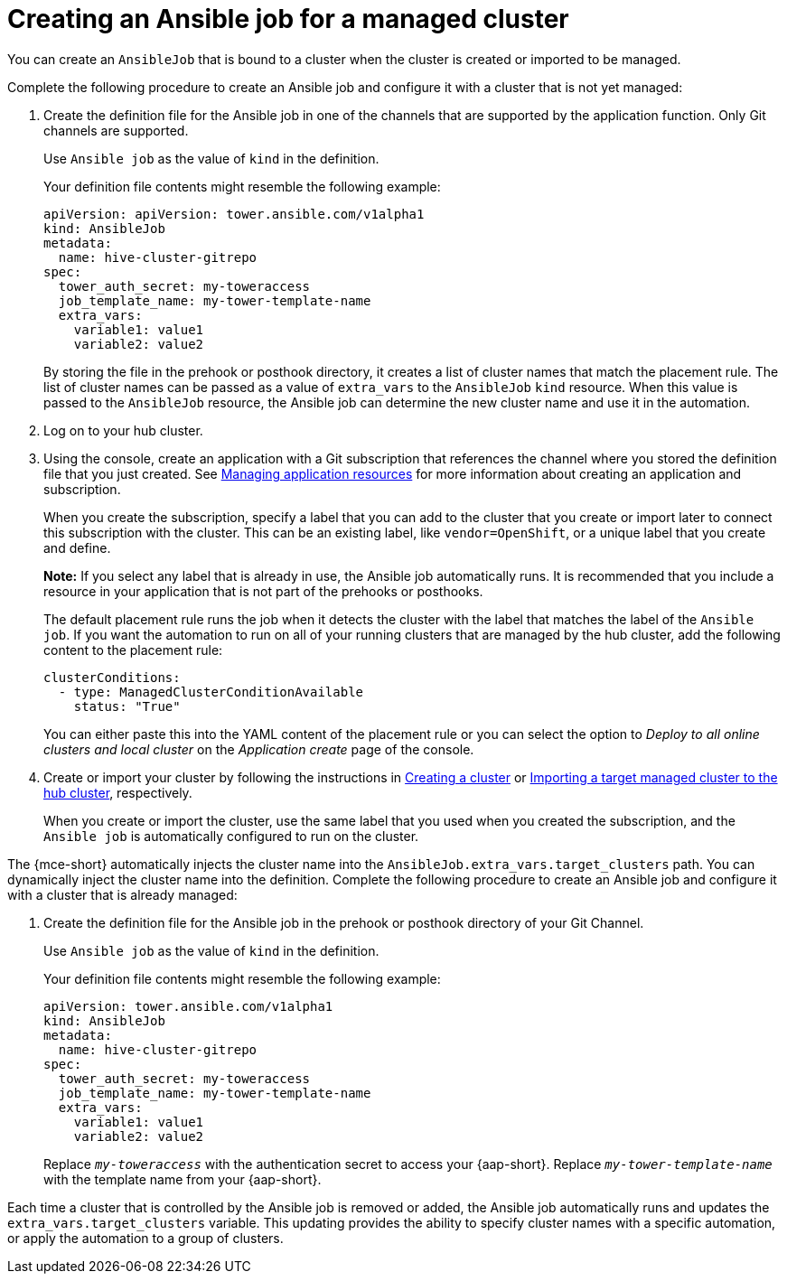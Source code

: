 [#creating-an-ansible-job-for-a-managed-cluster]
= Creating an Ansible job for a managed cluster

You can create an `AnsibleJob` that is bound to a cluster when the cluster is created or imported to be managed.

Complete the following procedure to create an Ansible job and configure it with a cluster that is not yet managed:

. Create the definition file for the Ansible job in one of the channels that are supported by the application function. Only Git channels are supported.
+
Use `Ansible job` as the value of `kind` in the definition.
+
Your definition file contents might resemble the following example:
+
[source,yaml]
----
apiVersion: apiVersion: tower.ansible.com/v1alpha1
kind: AnsibleJob
metadata:
  name: hive-cluster-gitrepo
spec:
  tower_auth_secret: my-toweraccess
  job_template_name: my-tower-template-name
  extra_vars:
    variable1: value1
    variable2: value2
----
+
By storing the file in the prehook or posthook directory, it creates a list of cluster names that match the placement rule. The list of cluster names can be passed as a value of `extra_vars` to the `AnsibleJob` `kind` resource. When this value is passed to the `AnsibleJob` resource, the Ansible job can determine the new cluster name and use it in the automation.

. Log on to your hub cluster.

. Using the console, create an application with a Git subscription that references the channel where you stored the definition file that you just created. See link:../../applications/app_resources.adoc#managing-application-resources[Managing application resources] for more information about creating an application and subscription.
+
When you create the subscription, specify a label that you can add to the cluster that you create or import later to connect this subscription with the cluster. This can be an existing label, like `vendor=OpenShift`, or a unique label that you create and define. 
+
*Note:* If you select any label that is already in use, the Ansible job automatically runs. It is recommended that you include a resource in your application that is not part of the prehooks or posthooks.  
+
The default placement rule runs the job when it detects the cluster with the label that matches the label of the `Ansible job`. If you want the automation to run on all of your running clusters that are managed by the hub cluster, add the following content to the placement rule:
+
[source,yaml]
----
clusterConditions:
  - type: ManagedClusterConditionAvailable
    status: "True"
----
+
You can either paste this into the YAML content of the placement rule or you can select the option to _Deploy to all online clusters and local cluster_ on the _Application create_ page of the console. 

. Create or import your cluster by following the instructions in xref:../cluster_lifecycle/create_intro.adoc#creating-a-cluster[Creating a cluster] or xref:../cluster_lifecycle/import.adoc#importing-a-target-managed-cluster-to-the-hub-cluster[Importing a target managed cluster to the hub cluster], respectively.
+
When you create or import the cluster, use the same label that you used when you created the subscription, and the `Ansible job` is automatically configured to run on the cluster. 
 
The {mce-short} automatically injects the cluster name into the `AnsibleJob.extra_vars.target_clusters` path. You can dynamically inject the cluster name into the definition. Complete the following procedure to create an Ansible job and configure it with a cluster that is already managed:

. Create the definition file for the Ansible job in the prehook or posthook directory of your Git Channel.
+
Use `Ansible job` as the value of `kind` in the definition.
+
Your definition file contents might resemble the following example:
+
[source,yaml]
----
apiVersion: tower.ansible.com/v1alpha1
kind: AnsibleJob
metadata:
  name: hive-cluster-gitrepo
spec:
  tower_auth_secret: my-toweraccess
  job_template_name: my-tower-template-name
  extra_vars:
    variable1: value1
    variable2: value2
----
Replace `_my-toweraccess_` with the authentication secret to access your {aap-short}.
Replace `_my-tower-template-name_` with the template name from your {aap-short}.

Each time a cluster that is controlled by the Ansible job is removed or added, the Ansible job automatically runs and updates the `extra_vars.target_clusters` variable. This updating provides the ability to specify cluster names with a specific automation, or apply the automation to a group of clusters. 

